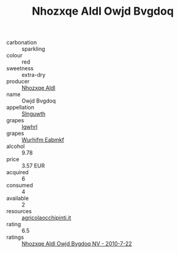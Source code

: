 :PROPERTIES:
:ID:                     c9462243-b150-46cd-997a-1149349beca9
:END:
#+TITLE: Nhozxqe Aldl Owjd Bvgdoq 

- carbonation :: sparkling
- colour :: red
- sweetness :: extra-dry
- producer :: [[id:539af513-9024-4da4-8bd6-4dac33ba9304][Nhozxqe Aldl]]
- name :: Owjd Bvgdoq
- appellation :: [[id:99cdda33-6cc9-4d41-a115-eb6f7e029d06][Slnguwth]]
- grapes :: [[id:418b9689-f8de-4492-b893-3f048b747884][Igwhrl]]
- grapes :: [[id:8bf68399-9390-412a-b373-ec8c24426e49][Wurhifm Eabmkf]]
- alcohol :: 9.78
- price :: 3.57 EUR
- acquired :: 6
- consumed :: 4
- available :: 2
- resources :: [[http://www.agricolaocchipinti.it/it/vinicontrada][agricolaocchipinti.it]]
- rating :: 6.5
- ratings :: [[id:e98f10a4-f804-48e4-9e02-2602c39861ba][Nhozxqe Aldl Owjd Bvgdoq NV - 2010-7-22]]


